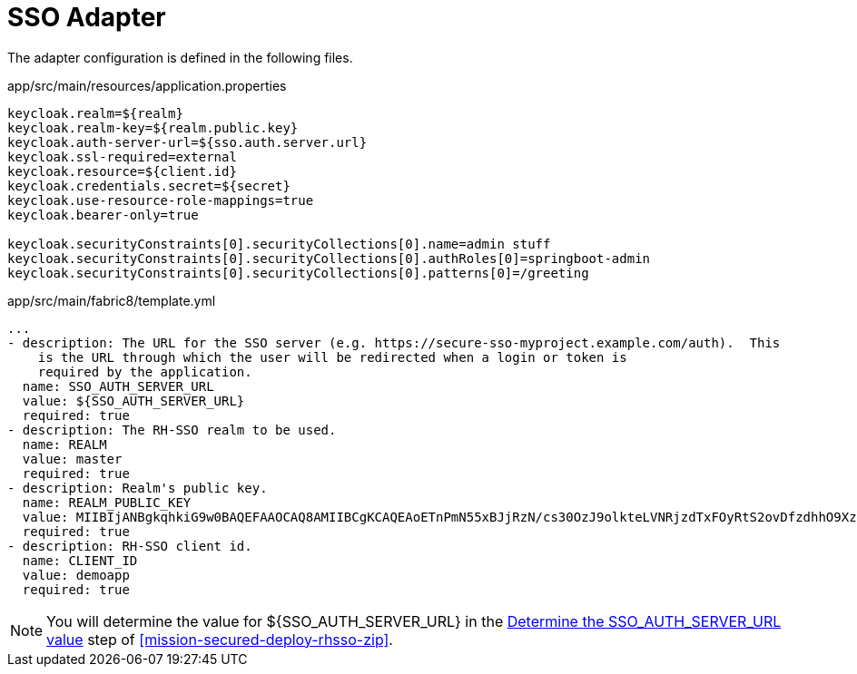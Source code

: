 = SSO Adapter

The adapter configuration is defined in the following files.

.app/src/main/resources/application.properties
[source,properties]
----
keycloak.realm=${realm}
keycloak.realm-key=${realm.public.key}
keycloak.auth-server-url=${sso.auth.server.url}
keycloak.ssl-required=external
keycloak.resource=${client.id}
keycloak.credentials.secret=${secret}
keycloak.use-resource-role-mappings=true
keycloak.bearer-only=true

keycloak.securityConstraints[0].securityCollections[0].name=admin stuff
keycloak.securityConstraints[0].securityCollections[0].authRoles[0]=springboot-admin
keycloak.securityConstraints[0].securityCollections[0].patterns[0]=/greeting
----

.app/src/main/fabric8/template.yml
[source,yaml]
----
...
- description: The URL for the SSO server (e.g. https://secure-sso-myproject.example.com/auth).  This
    is the URL through which the user will be redirected when a login or token is
    required by the application.
  name: SSO_AUTH_SERVER_URL
  value: ${SSO_AUTH_SERVER_URL}
  required: true
- description: The RH-SSO realm to be used.
  name: REALM
  value: master
  required: true
- description: Realm's public key.
  name: REALM_PUBLIC_KEY
  value: MIIBIjANBgkqhkiG9w0BAQEFAAOCAQ8AMIIBCgKCAQEAoETnPmN55xBJjRzN/cs30OzJ9olkteLVNRjzdTxFOyRtS2ovDfzdhhO9XzUcTMbIsCOAZtSt8K+6yvBXypOSYvI75EUdypmkcK1KoptqY5KEBQ1KwhWuP7IWQ0fshUwD6jI1QWDfGxfM/h34FvEn/0tJ71xN2P8TI2YanwuDZgosdobx/PAvlGREBGuk4BgmexTOkAdnFxIUQcCkiEZ2C41uCrxiS4CEe5OX91aK9HKZV4ZJX6vnqMHmdDnsMdO+UFtxOBYZio+a1jP4W3d7J5fGeiOaXjQCOpivKnP2yU2DPdWmDMyVb67l8DRA+jh0OJFKZ5H2fNgE3II59vdsRwIDAQAB
  required: true
- description: RH-SSO client id.
  name: CLIENT_ID
  value: demoapp
  required: true
----

NOTE: You will determine the value for ${SSO_AUTH_SERVER_URL} in the xref:SSO_AUTH_SERVER_URL[Determine the SSO_AUTH_SERVER_URL value] step of <<mission-secured-deploy-rhsso-zip>>.